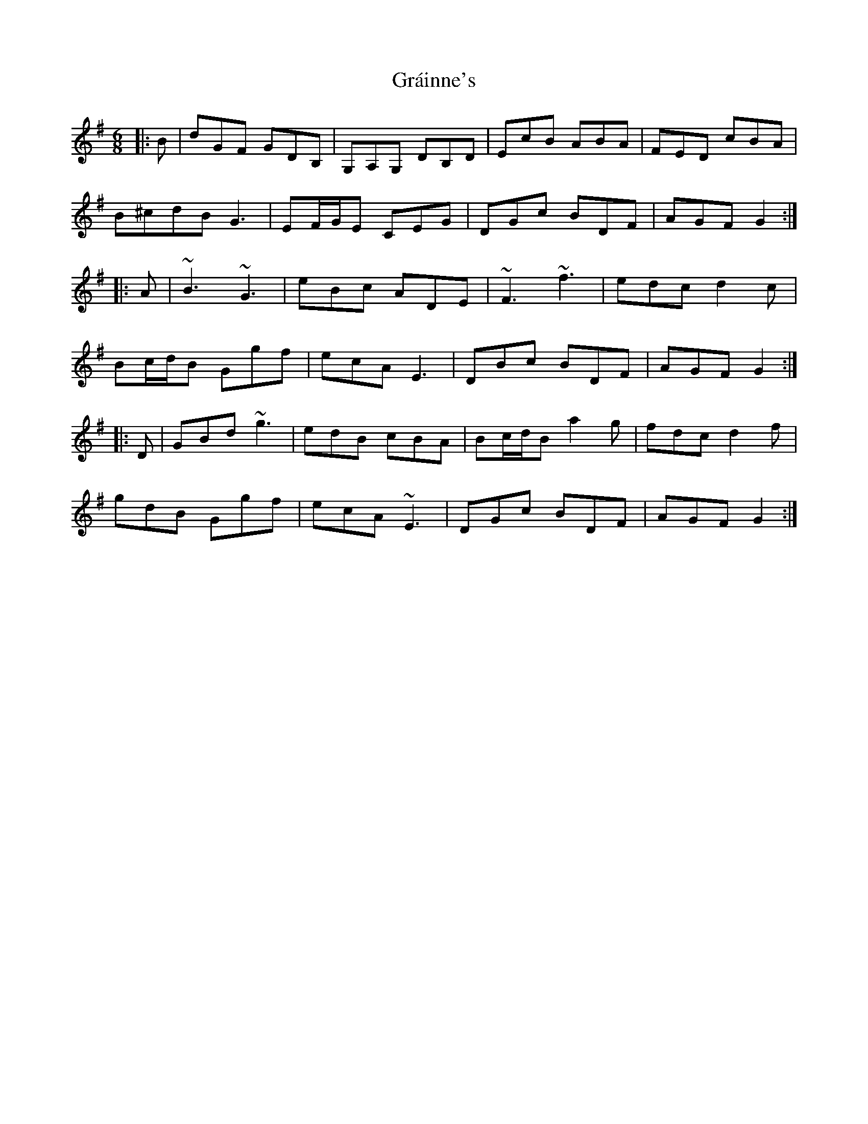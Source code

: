 X: 15889
T: Gráinne's
R: jig
M: 6/8
K: Gmajor
|:B|dGF GDB,|G,A,G, DB,D|EcB ABA|FED cBA|
B2/^c2/d2/B G3|EF/G/E CEG|DGc BDF|AGF G2:|
|:A|~B3 ~G3|eBc ADE|~F3 ~f3|edc d2c|
Bc/d/B Ggf|ecA E3|DBc BDF|AGF G2:|
|:D|GBd ~g3|edB cBA|Bc/d/B a2g|fdc d2f|
gdB Ggf|ecA ~E3|DGc BDF|AGF G2:|

